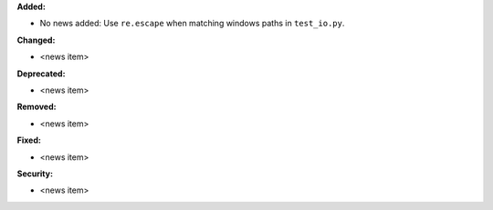 **Added:**

* No news added: Use ``re.escape`` when matching windows paths in ``test_io.py``.

**Changed:**

* <news item>

**Deprecated:**

* <news item>

**Removed:**

* <news item>

**Fixed:**

* <news item>

**Security:**

* <news item>
